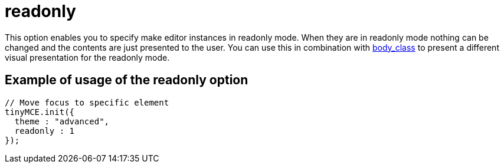 :rootDir: ./../../
:partialsDir: {rootDir}partials/
= readonly

This option enables you to specify make editor instances in readonly mode. When they are in readonly mode nothing can be changed and the contents are just presented to the user. You can use this in combination with https://tiny.cloud/docs-3x/reference/configuration/body_class/[body_class] to present a different visual presentation for the readonly mode.

[[example-of-usage-of-the-readonly-option]]
== Example of usage of the readonly option
anchor:exampleofusageofthereadonlyoption[historical anchor]

[source,js]
----
// Move focus to specific element
tinyMCE.init({
  theme : "advanced",
  readonly : 1
});
----
